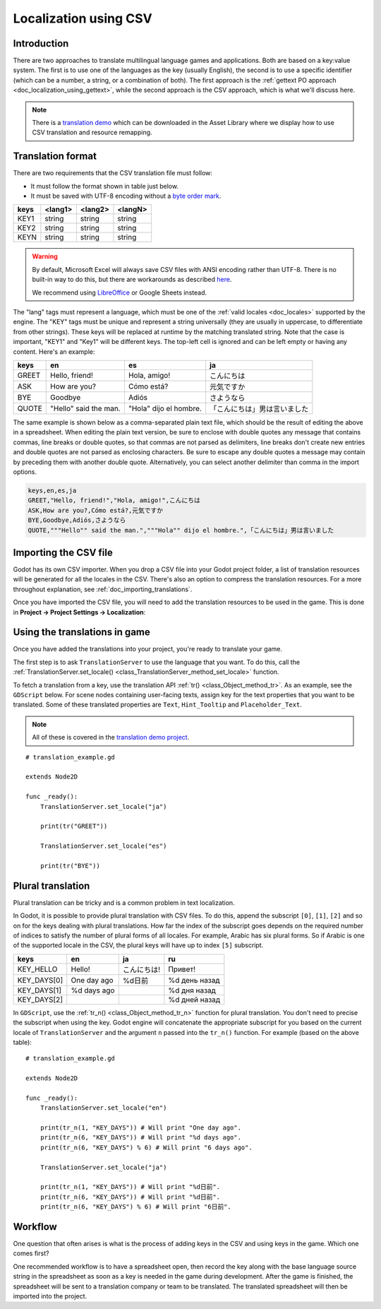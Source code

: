 .. _doc_localization_using_csv:

Localization using CSV
======================

Introduction
------------

There are two approaches to translate multilingual language games and
applications. Both are based on a key:value system. The first is to use
one of the languages as the key (usually English), the second is to use a
specific identifier (which can be a number, a string, or a combination of both). 
The first approach is the :ref:`gettext PO approach <doc_localization_using_gettext>`, 
while the second approach is the CSV approach, which is what we'll discuss here.

.. note:: There is a `translation demo <https://godotengine.org/asset-library/asset/134>`_ 
          which can be downloaded in the Asset Library where we display how to use CSV 
          translation and resource remapping.

Translation format
------------------

There are two requirements that the CSV translation file must follow:

- It must follow the format shown in table just below.
- It must be saved with UTF-8 encoding without a `byte order mark <https://en.wikipedia.org/wiki/Byte_order_mark>`__.

+--------+----------+----------+----------+
| keys   | <lang1>  | <lang2>  | <langN>  |
+========+==========+==========+==========+
| KEY1   | string   | string   | string   |
+--------+----------+----------+----------+
| KEY2   | string   | string   | string   |
+--------+----------+----------+----------+
| KEYN   | string   | string   | string   |
+--------+----------+----------+----------+

.. warning::

    By default, Microsoft Excel will always save CSV files with ANSI encoding
    rather than UTF-8. There is no built-in way to do this, but there are
    workarounds as described
    `here <https://stackoverflow.com/questions/4221176/excel-to-csv-with-utf8-encoding>`__.

    We recommend using `LibreOffice <https://www.libreoffice.org/>`__ or Google Sheets instead.

The "lang" tags must represent a language, which must be one of the :ref:`valid
locales <doc_locales>` supported by the engine. The "KEY" tags must be
unique and represent a string universally (they are usually in
uppercase, to differentiate from other strings). These keys will be replaced at
runtime by the matching translated string. Note that the case is important,
"KEY1" and "Key1" will be different keys.
The top-left cell is ignored and can be left empty or having any content.
Here's an example:

+-------+-----------------------+------------------------+------------------------------+
| keys  | en                    | es                     | ja                           |
+=======+=======================+========================+==============================+
| GREET | Hello, friend!        | Hola, amigo!           | こんにちは                   |
+-------+-----------------------+------------------------+------------------------------+
| ASK   | How are you?          | Cómo está?             | 元気ですか                   |
+-------+-----------------------+------------------------+------------------------------+
| BYE   | Goodbye               | Adiós                  | さようなら                   |
+-------+-----------------------+------------------------+------------------------------+
| QUOTE | "Hello" said the man. | "Hola" dijo el hombre. | 「こんにちは」男は言いました |
+-------+-----------------------+------------------------+------------------------------+

The same example is shown below as a comma-separated plain text file,
which should be the result of editing the above in a spreadsheet.
When editing the plain text version, be sure to enclose with double
quotes any message that contains commas, line breaks or double quotes,
so that commas are not parsed as delimiters, line breaks don't create new
entries and double quotes are not parsed as enclosing characters. Be sure
to escape any double quotes a message may contain by preceding them with
another double quote. Alternatively, you can select another delimiter than
comma in the import options.

.. code-block:: none

    keys,en,es,ja
    GREET,"Hello, friend!","Hola, amigo!",こんにちは
    ASK,How are you?,Cómo está?,元気ですか
    BYE,Goodbye,Adiós,さようなら
    QUOTE,"""Hello"" said the man.","""Hola"" dijo el hombre.",「こんにちは」男は言いました

Importing the CSV file
----------------------

Godot has its own CSV importer. When you drop a CSV file into your Godot project folder,
a list of translation resources will be generated for all the locales in the CSV. 
There's also an option to compress the translation resources. For a more 
throughout explanation, see :ref:`doc_importing_translations`.

Once you have imported the CSV file, you will need to add the translation resources to be
used in the game. This is done in **Project → Project Settings → Localization**:

.. image:: img/localization_dialog.png

Using the translations in game
------------------------------

Once you have added the translations into your project, you're ready to translate your game.

The first step is to ask ``TranslationServer`` to use the language that you want.
To do this, call the :ref:`TranslationServer.set_locale() <class_TranslationServer_method_set_locale>` function.

To fetch a translation from a key, use the translation API :ref:`tr() <class_Object_method_tr>`. As an example, see 
the ``GDScript`` below. For scene nodes containing user-facing texts, assign key for the text properties 
that you want to be translated. Some of these translated properties are ``Text``, ``Hint_Tooltip`` and ``Placeholder_Text``.

.. note:: All of these is covered in the `translation demo project <https://godotengine.org/asset-library/asset/134>`_.
          
::

    # translation_example.gd
    
    extends Node2D

    func _ready():
        TranslationServer.set_locale("ja")      
    
        print(tr("GREET"))
        
        TranslationServer.set_locale("es")
        
        print(tr("BYE"))

Plural translation
------------------

Plural translation can be tricky and is a common problem in text localization.

In Godot, it is possible to provide plural translation with CSV files. To do this, 
append the subscript ``[0]``, ``[1]``, ``[2]`` and so on for the keys dealing with plural translations.
How far the index of the subscript goes depends on the required number of indices to satisfy the number of 
plural forms of all locales. For example, Arabic has six plural forms. So if Arabic is one of 
the supported locale in the CSV, the plural keys will have up to index ``[5]`` subscript.

+-------------+-----------------------+------------------------+------------------------------+
| keys        | en                    | ja                     | ru                           |
+=============+=======================+========================+==============================+
| KEY_HELLO   | Hello!                | こんにちは!            | Привет!                      |
+-------------+-----------------------+------------------------+------------------------------+
| KEY_DAYS[0] | One day ago           | %d日前                 | %d день назад                |
+-------------+-----------------------+------------------------+------------------------------+
| KEY_DAYS[1] | %d days ago           |                        | %d дня назад                 |
+-------------+-----------------------+------------------------+------------------------------+
| KEY_DAYS[2] |                       |                        | %d дней назад                |
+-------------+-----------------------+------------------------+------------------------------+

In ``GDScript``, use the :ref:`tr_n() <class_Object_method_tr_n>` function for plural translation. You don't need 
to precise the subscript when using the key. Godot engine will concatenate the appropriate subscript for you 
based on the current locale of ``TranslationServer`` and the argument ``n`` passed into the ``tr_n()`` function.
For example (based on the above table):

::

    # translation_example.gd
    
    extends Node2D

    func _ready():
        TranslationServer.set_locale("en")      
    
        print(tr_n(1, "KEY_DAYS")) # Will print "One day ago".
        print(tr_n(6, "KEY_DAYS")) # Will print "%d days ago".
        print(tr_n(6, "KEY_DAYS") % 6) # Will print "6 days ago".
		
        TranslationServer.set_locale("ja")
        
        print(tr_n(1, "KEY_DAYS")) # Will print "%d日前".
        print(tr_n(6, "KEY_DAYS")) # Will print "%d日前".
        print(tr_n(6, "KEY_DAYS") % 6) # Will print "6日前".	

Workflow
--------

One question that often arises is what is the process of adding keys in the CSV and using keys in the game.
Which one comes first?

One recommended workflow is to have a spreadsheet open, then record the key along with the base language source string
in the spreadsheet as soon as a key is needed in the game during development. After the game is finished, the spreadsheet will be 
sent to a translation company or team to be translated. The translated spreadsheet will then be imported into the project.
